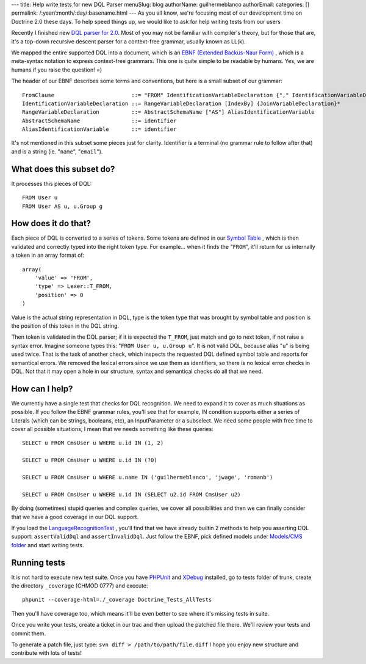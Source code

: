 ---
title: Help write tests for new DQL Parser
menuSlug: blog
authorName: guilhermeblanco 
authorEmail: 
categories: []
permalink: /:year/:month/:day/:basename.html
---
As you all know, we're focusing most of our development time on
Doctrine 2.0 these days. To help speed things up, we would like to
ask for help writing tests from our users

Recently I finished new
`DQL parser for 2.0 <http://trac.doctrine-project.org/browser/trunk/lib/Doctrine/ORM/Query/Parser.php>`_.
Most of you may not be familiar with compiler's theory, but for
those that are, it's a top-down recursive descent parser for a
context-free grammar, usually known as LL(k).

We mapped the entire supported DQL into a document, which is an
`EBNF (Extended Backus-Naur Form) <http://en.wikipedia.org/wiki/Extended_Backus–Naur_Form>`_ ,
which is a meta-syntax notation to express context-free grammars.
This one is quite simple to be readable by humans. Yes, we are
humans if you raise the question! =)

The header of our EBNF describes some terms and conventions, but
here is a small subset of our grammar:

::

    FromClause                        ::= "FROM" IdentificationVariableDeclaration {"," IdentificationVariableDeclaration}*
    IdentificationVariableDeclaration ::= RangeVariableDeclaration [IndexBy] {JoinVariableDeclaration}* 
    RangeVariableDeclaration          ::= AbstractSchemaName ["AS"] AliasIdentificationVariable
    AbstractSchemaName                ::= identifier
    AliasIdentificationVariable       ::= identifier

It's not mentioned in this subset some pieces just for clarity.
Identifier is a terminal (no grammar rule to follow after that) and
is a string (ie. "``name``", "``email``").

What does this subset do?
-------------------------

It processes this pieces of DQL:

::

    FROM User u
    FROM User AS u, u.Group g

How does it do that?
--------------------

Each piece of DQL is converted to a series of tokens. Some tokens
are defined in our
`Symbol Table <http://en.wikipedia.org/wiki/Symbol_table>`_ , which
is then validated and correctly typed into the right token type.
For example... when it finds the "``FROM``", it'll return for us
internally a token in an array format of:

::

    array(
        'value' => 'FROM', 
        'type' => Lexer::T_FROM, 
        'position' => 0
    )

Value is the actual string representation in DQL, type is the token
type that was brought by symbol table and position is the position
of this token in the DQL string.

Then token is validated in the DQL parser; if it is expected the
``T_FROM``, just match and go to next token, if not raise a syntax
error. Imagine someone types this: "``FROM User u, u.Group u``". It
is not valid DQL, because alias "``u``" is being used twice. That
is the task of another check, which inspects the requested DQL
defined symbol table and reports for semantical errors. We removed
the lexical errors since we use them as identifiers, so there is no
lexical error checks in DQL. Not that it may open a hole in our
structure, syntax and semantical checks do all that we need.

How can I help?
---------------

We currently have a single test that checks for DQL recognition. We
need to expand it to cover as much situations as possible. If you
follow the EBNF grammar rules, you'll see that for example, IN
condition supports either a series of Literals (which can be
strings, booleans, etc), an InputParameter or a subselect. We need
some people with free time to cover all possible situations; I mean
that we needs something like these queries:

::

    SELECT u FROM CmsUser u WHERE u.id IN (1, 2)
    
    SELECT u FROM CmsUser u WHERE u.id IN (?0)
    
    SELECT u FROM CmsUser u WHERE u.name IN ('guilhermeblanco', 'jwage', 'romanb')
    
    SELECT u FROM CmsUser u WHERE u.id IN (SELECT u2.id FROM CmsUser u2)

By doing (sometimes) stupid queries and complex queries, we cover
all possibilities and then we can finally consider that we have a
good coverage in our DQL support.

If you load the
`LanguageRecognitionTest <http://trac.doctrine-project.org/browser/trunk/tests/Doctrine/Tests/ORM/Query/LanguageRecognitionTest.php>`_ ,
you'll find that we have already builtin 2 methods to help you
asserting DQL support: ``assertValidDql`` and ``assertInvalidDql``.
Just follow the EBNF, pick defined models under
`Models/CMS folder <http://trac.doctrine-project.org/browser/trunk/tests/Doctrine/Tests/Models/CMS>`_
and start writing tests.

Running tests
-------------

It is not hard to execute new test suite. Once you have
`PHPUnit <http://phpunit.de>`_ and `XDebug <http://xdebug.org>`_
installed, go to tests folder of trunk, create the directory
``_coverage`` (CHMOD 0777) and execute:

::

    phpunit --coverage-html=./_coverage Doctrine_Tests_AllTests

Then you'll have coverage too, which means it'll be even better to
see where it's missing tests in suite.

Once you write your tests, create a ticket in our trac and then
upload the patched file there. We'll review your tests and commit
them.

To generate a patch file, just type:
``svn diff > /path/to/path/file.diff`` I hope you enjoy new
structure and contribute with lots of tests!
